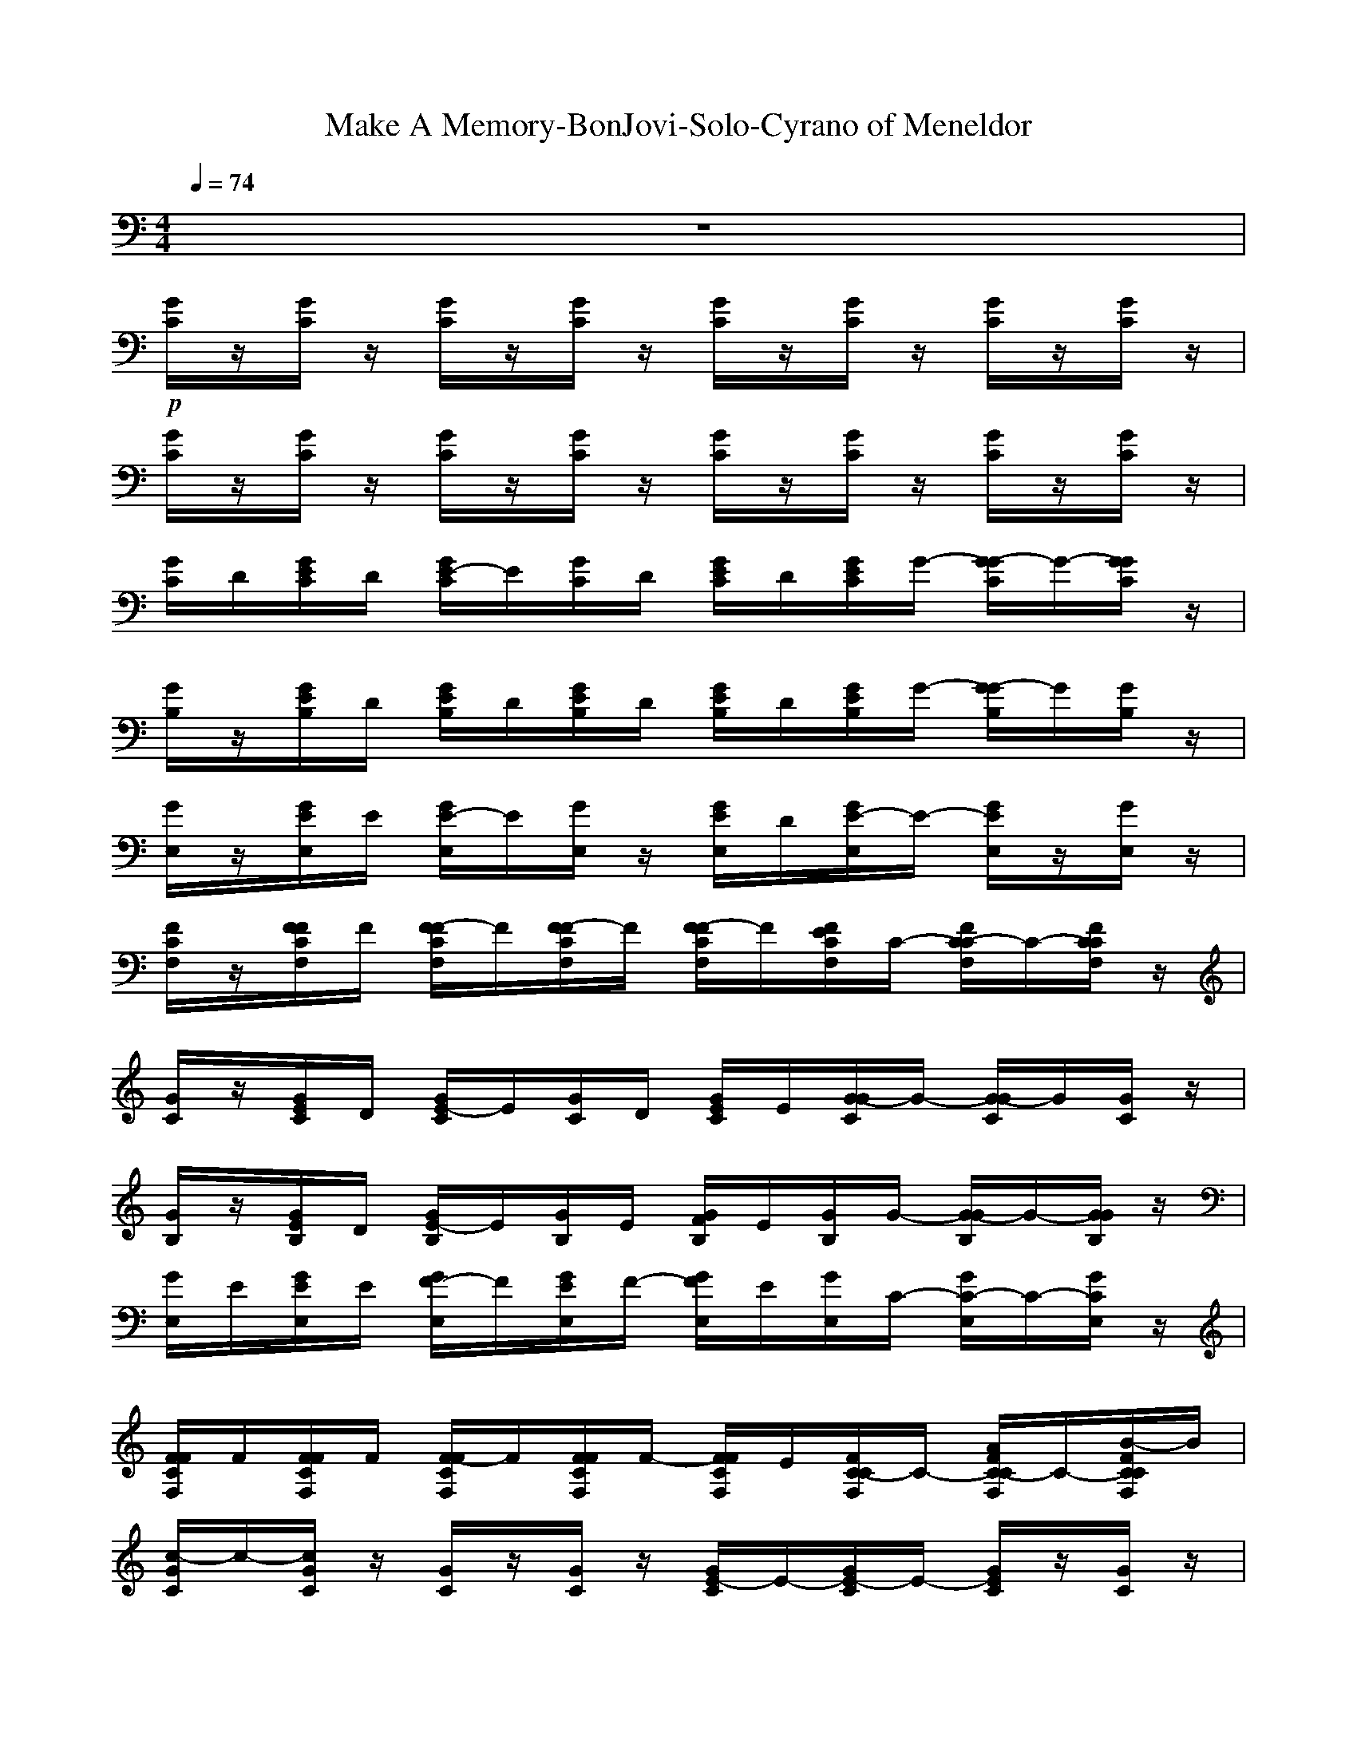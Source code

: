 X: 1
T: Make A Memory-BonJovi-Solo-Cyrano of Meneldor
M: 4/4
L: 1/8
Q:1/4=74
K:C 
z8| 
+p+[G/2C/2]z/2[G/2C/2]z/2 [G/2C/2]z/2[G/2C/2]z/2 [G/2C/2]z/2[G/2C/2]z/2 [G/2C/2]z/2[G/2C/2]z/2| 
[G/2C/2]z/2[G/2C/2]z/2 [G/2C/2]z/2[G/2C/2]z/2 [G/2C/2]z/2[G/2C/2]z/2 [G/2C/2]z/2[G/2C/2]z/2| 
[G/2C/2]D/2[G/2E/2C/2]D/2 [G/2E/2-C/2]E/2[G/2C/2]D/2 [G/2E/2C/2]D/2[G/2E/2C/2]G/2- [G/2-G/2C/2]G/2-[G/2G/2C/2]z/2|
[G/2B,/2]z/2[G/2E/2B,/2]D/2 [G/2E/2B,/2]D/2[G/2E/2B,/2]D/2 [G/2E/2B,/2]D/2[G/2E/2B,/2]G/2- [G/2-G/2B,/2]G/2[G/2B,/2]z/2| 
[G/2E,/2]z/2[G/2E/2E,/2]E/2 [G/2E/2-E,/2]E/2[G/2E,/2]z/2 [G/2E/2E,/2]D/2[G/2E/2-E,/2]E/2- [G/2E/2E,/2]z/2[G/2E,/2]z/2| 
[F/2C/2F,/2]z/2[F/2F/2C/2F,/2]F/2 [F/2-F/2C/2F,/2]F/2[F/2-F/2C/2F,/2]F/2 [F/2-F/2C/2F,/2]F/2[F/2E/2C/2F,/2]C/2- [F/2C/2-C/2F,/2]C/2-[F/2C/2C/2F,/2]z/2| 
[G/2C/2]z/2[G/2E/2C/2]D/2 [G/2E/2-C/2]E/2[G/2C/2]D/2 [G/2E/2C/2]E/2[G/2-G/2C/2]G/2- [G/2-G/2C/2]G/2[G/2C/2]z/2|
[G/2B,/2]z/2[G/2E/2B,/2]D/2 [G/2E/2-B,/2]E/2[G/2B,/2]E/2 [G/2F/2B,/2]E/2[G/2B,/2]G/2- [G/2-G/2B,/2]G/2-[G/2G/2B,/2]z/2| 
[G/2E,/2]E/2[G/2E/2E,/2]E/2 [G/2F/2-E,/2]F/2[G/2E/2E,/2]F/2- [G/2F/2E,/2]E/2[G/2E,/2]C/2- [G/2C/2-E,/2]C/2-[G/2C/2E,/2]z/2| 
[F/2F/2C/2F,/2]F/2[F/2F/2C/2F,/2]F/2 [F/2-F/2C/2F,/2]F/2[F/2F/2C/2F,/2]F/2- [F/2F/2C/2F,/2]E/2[F/2C/2-C/2F,/2]C/2- [A/2F/2C/2-C/2F,/2]C/2-[B/2-F/2C/2C/2F,/2]B/2| 
[c/2-G/2C/2]c/2-[c/2G/2C/2]z/2 [G/2C/2]z/2[G/2C/2]z/2 [G/2E/2-C/2]E/2-[G/2E/2-C/2]E/2- [G/2E/2C/2]z/2[G/2C/2]z/2|
[G/2-D/2G,/2]G/2[G/2D/2G,/2]z/2 [A/2-D/2G,/2]A/2[G/2-D/2G,/2]G/2- [G/2-D/2G,/2]G/2[A/2-D/2G,/2]A/2 [B/2-D/2G,/2]B/2[c/2-D/2G,/2]c/2-| 
[c/2-E/2A,/2]c/2[E/2A,/2]z/2 [E/2A,/2]z/2[E/2A,/2]z/2 [E/2-E/2A,/2]E/2-[E/2-E/2A,/2]E/2 [E/2A,/2]z/2[E/2A,/2]z/2| 
[A/2-F/2C/2F,/2]A/2[A/2-F/2C/2F,/2]A/2 [A/2-F/2C/2F,/2]A/2[A/2-F/2C/2F,/2]A/2- [A/2F/2C/2F,/2]z/2[A/2-F/2C/2F,/2]A/2 [B/2-F/2C/2F,/2]B/2[c/2-F/2C/2F,/2]c/2-| 
[c/2-G/2C/2]c/2[G/2C/2]z/2 [G/2C/2]z/2[G/2C/2]z/2 [e/2-G/2C/2]e/2-[e/2-G/2C/2]e/2- [e/2-G/2C/2]e/2[e/2-G/2C/2]e/2|
[e/2-B,/2E,/2]e/2[d/2-B,/2E,/2]d/2 [d/2-B,/2E,/2]d/2[d/2-B,/2E,/2]d/2 [d/2-B,/2E,/2]d/2-[d/2B,/2E,/2]c/2- [c/2B,/2E,/2]z/2[B/2-B,/2E,/2]B/2-| 
[B/2C/2F,/2]A/2-[A/2-C/2F,/2]A/2- [A/2-C/2F,/2]A/2-[A/2-C/2F,/2]A/2- [A/2C/2F,/2]z/2[C/2F,/2]z/2 [C/2F,/2]z/2[C/2F,/2]z/2| 
[F/2C/2F,/2]z/2[F/2C/2F,/2]z/2 [F/2C/2F,/2]z/2[F/2C/2F,/2]z/2 [F/2C/2F,/2]E/2[F/2E/2C/2F,/2]E/2 [F/2-F/2C/2F,/2]F/2[F/2C/2F,/2]E/2| 
[G/2F/2C/2]E/2-[G/2E/2C/2]C/2- [G/2C/2-C/2]C/2-[G/2C/2-C/2]C/2- [G/2C/2-C/2]C/2-[G/2C/2-C/2]C/2 [G/2C/2]z/2[G/2C/2]z/2|
[G/2C/2]z/2[G/2C/2]z/2 [G/2C/2]z/2[G/2C/2]z/2 [G/2C/2]z/2[G/2C/2]z/2 [G/2C/2]z/2[G/2C/2]z/2| 
[G/2C/2]G,/2[G/2E/2C/2]E/2 [G/2F/2C/2]E/2-[G/2E/2C/2]z/2 [G/2F/2C/2]E/2[G/2C/2]G/2- [G/2-G/2C/2]G/2-[G/2-G/2C/2]G/2| 
[D/2G,/2]z/2[E/2D/2G,/2]E/2 [F/2-D/2G,/2]F/2[E/2D/2G,/2]F/2- [F/2D/2G,/2]E/2[G/2-D/2G,/2]G/2- [G/2D/2G,/2]z/2[D/2G,/2]z/2| 
[B,/2E,/2]D/2[E/2B,/2E,/2]D/2 [E/2-B,/2E,/2]E/2[B,/2E,/2]D/2 [E/2-B,/2E,/2]E/2[D/2B,/2E,/2]E/2- [E/2-B,/2E,/2]E/2-[E/2B,/2E,/2]z/2|
[F/2C/2F,/2]C/2[F/2F/2C/2F,/2]E/2 [F/2F/2C/2F,/2]E/2[F/2F/2C/2F,/2]E/2 [F/2F/2C/2F,/2]E/2[F/2C/2-C/2F,/2]C/2- [A/2F/2C/2-C/2F,/2]C/2[B/2-F/2C/2F,/2]B/2| 
[c/2-G/2C/2]c/2-[c/2G/2C/2]z/2 [G/2C/2]z/2[G/2C/2]z/2 [G/2E/2-C/2]E/2-[G/2E/2-C/2]E/2- [G/2E/2C/2]z/2[G/2C/2]z/2| 
[G/2-D/2G,/2]G/2[G/2D/2G,/2]z/2 [A/2-D/2G,/2]A/2[G/2-D/2G,/2]G/2- [G/2-D/2G,/2]G/2[A/2-D/2G,/2]A/2 [B/2-D/2G,/2]B/2[D/2G,/2]c/2-| 
[c/2-E/2A,/2]c/2-[c/2E/2A,/2]z/2 [E/2A,/2]z/2[E/2A,/2]z/2 [E/2-E/2A,/2]E/2-[E/2-E/2A,/2]E/2 [E/2A,/2]z/2[E/2A,/2]z/2|
[A/2-F/2C/2F,/2]A/2[A/2-F/2C/2F,/2]A/2 [B/2-F/2C/2F,/2]B/2[A/2-F/2C/2F,/2]A/2- [A/2F/2C/2F,/2]F/2[F/2F/2C/2F,/2]F/2 [F/2-F/2C/2F,/2]F/2[F/2C/2F,/2]E/2| 
[G/2F/2C/2]E/2-[G/2E/2C/2]C/2- [G/2C/2-C/2]C/2-[G/2C/2-C/2]C/2- [G/2C/2-C/2]C/2-[G/2C/2-C/2]C/2 [G/2C/2]z/2[G/2C/2]z/2| 
[G/2B,/2]z/2[G/2B,/2]z/2 [G/2B,/2]z/2[G/2B,/2]z/2 [G/2B,/2]E/2[G/2F/2B,/2]E/2 [G/2F/2-B,/2]F/2[G/2B,/2]E/2| 
[F/2E/2A,/2]E/2[G/2-E/2A,/2]G/2- [G/2-E/2A,/2]G/2-[G/2-E/2A,/2]G/2- [G/2-E/2A,/2]G/2-[G/2-E/2A,/2]G/2 [E/2A,/2]z/2[E/2A,/2]z/2|
[F/2C/2F,/2]z/2[F/2C/2F,/2]z/2 [F/2C/2F,/2]z/2[F/2C/2F,/2]z/2 [F/2C/2F,/2]z/2[F/2F/2C/2F,/2]E/2 [F/2-F/2C/2F,/2]F/2[F/2C/2F,/2]E/2| 
[G/2F/2C/2]E/2[G/2-G/2C/2]G/2- [G/2-G/2C/2]G/2-[G/2-G/2C/2]G/2- [G/2-G/2C/2]G/2-[G/2G/2C/2]z/2 [G/2E/2-C/2]E/2[G/2D/2-C/2]D/2-| 
[G/2D/2-B,/2]D/2-[G/2D/2-B,/2]D/2- [G/2D/2-B,/2]D/2[G/2B,/2]z/2 [G/2B,/2]D/2[G/2E/2B,/2]E/2 [G/2F/2-B,/2]F/2[G/2B,/2]E/2| 
[F/2E/2A,/2]E/2[E/2A,/2]G/2- [G/2-E/2A,/2]G/2-[G/2-E/2A,/2]G/2- [G/2-E/2A,/2]G/2-[G/2-E/2A,/2]G/2- [G/2-E/2A,/2]G/2-[G/2E/2A,/2]z/2|
[F/2C/2F,/2]z/2[F/2C/2F,/2]z/2 [F/2C/2F,/2]z/2[F/2C/2F,/2]z/2 [F/2C/2F,/2]e/2[e/2F/2C/2F,/2]e/2 [f/2-F/2C/2F,/2]f/2[F/2C/2F,/2]e/2| 
[f/2G/2C/2]z/2[e/2G/2C/2]c/2- [c/2-G/2C/2]c/2-[c/2-G/2C/2]c/2- [c/2-G/2C/2]c/2-[c/2-G/2C/2]c/2- [c/2-G/2C/2]c/2-[c/2-G/2C/2]c/2| 
[d/2-G/2B,/2]d/2-[d/2-G/2B,/2]d/2- [d/2-G/2B,/2]d/2-[d/2-G/2B,/2]d/2- [d/2-G/2B,/2]d/2-[d/2-G/2B,/2]d/2- [d/2-G/2B,/2]d/2-[d/2G/2B,/2]z/2| 
[E/2A,/2]z/2[E/2A,/2]z/2 [E/2A,/2]z/2[E/2A,/2]z/2 [E/2A,/2]z/2[E/2A,/2]z/2 [E/2A,/2]z/2[E/2A,/2]z/2|
[F/2C/2F,/2]z/2[F/2C/2F,/2]z/2 [F/2C/2F,/2]z/2[F/2C/2F,/2]z/2 [F/2C/2F,/2]z/2[A/2F/2C/2F,/2]z/2 [B/2-F/2C/2F,/2]B/2[c/2-F/2C/2F,/2]c/2-| 
[c/2G/2C/2]z/2[G/2C/2]z/2 [G/2C/2]z/2[G/2C/2]z/2 [G/2E/2-C/2]E/2-[G/2E/2-C/2]E/2- [G/2E/2C/2]z/2[G/2C/2]z/2| 
[G/2-D/2G,/2]G/2[G/2D/2G,/2]z/2 [A/2-D/2G,/2]A/2[G/2-D/2G,/2]G/2- [G/2-D/2G,/2]G/2[A/2-D/2G,/2]A/2 [B/2-D/2G,/2]B/2[c/2-D/2G,/2]c/2-| 
[c/2-E/2A,/2]c/2[E/2A,/2]z/2 [E/2A,/2]z/2[E/2A,/2]z/2 [E/2-E/2A,/2]E/2-[E/2-E/2A,/2]E/2 [E/2A,/2]z/2[E/2A,/2]z/2|
[A/2-F/2C/2F,/2]A/2[A/2-F/2C/2F,/2]A/2 [B/2-F/2C/2F,/2]B/2[A/2-F/2C/2F,/2]A/2- [A/2F/2C/2F,/2]z/2[A/2-F/2C/2F,/2]A/2 [B/2-F/2C/2F,/2]B/2[c/2-F/2C/2F,/2]c/2-| 
[c/2-G/2C/2]c/2[G/2C/2]z/2 [G/2C/2]z/2[G/2C/2]z/2 [e/2-G/2C/2]e/2-[e/2-G/2C/2]e/2- [e/2-G/2C/2]e/2[e/2-G/2C/2]e/2| 
[e/2-B,/2E,/2]e/2[d/2-B,/2E,/2]d/2 [d/2-B,/2E,/2]d/2[d/2-B,/2E,/2]d/2 [d/2-B,/2E,/2]d/2-[d/2B,/2E,/2]c/2- [c/2B,/2E,/2]z/2[B/2-B,/2E,/2]B/2-| 
[B/2C/2F,/2]A/2-[A/2-C/2F,/2]A/2- [A/2-C/2F,/2]A/2-[A/2-C/2F,/2]A/2- [A/2C/2F,/2]z/2[e/2-C/2F,/2]e/2 [d/2-C/2F,/2]d/2[C/2F,/2]c/2|
[d/2-F/2C/2F,/2]d/2-[d/2-F/2C/2F,/2]d/2- [d/2F/2C/2F,/2]z/2[F/2C/2F,/2]z/2 [F/2C/2F,/2]f/2[f/2F/2C/2F,/2]f/2 [f/2-F/2C/2F,/2]f/2[F/2C/2F,/2]e/2| 
[f/2G/2C/2]e/2-[e/2G/2C/2]c/2- [c/2-G/2C/2]c/2-[c/2-G/2C/2]c/2- [c/2-G/2C/2]c/2-[c/2G/2C/2]z/2 [G/2C/2]z/2[G/2C/2]z/2| 
[G/2B,/2]z/2[G/2B,/2]z/2 [G/2B,/2]z/2[G/2B,/2]z/2 [G/2B,/2]z/2[G/2B,/2]z/2 [G/2B,/2]z/2[G/2B,/2]z/2| 
[E/2A,/2]z/2[E/2A,/2]z/2 [E/2A,/2]z/2[E/2A,/2]z/2 [E/2A,/2]z/2[E/2A,/2]z/2 [E/2A,/2]z/2[E/2A,/2]z/2|
[F/2C/2F,/2]z/2[F/2C/2F,/2]z/2 [F/2C/2F,/2]z/2[F/2C/2F,/2]z/2 [F/2C/2F,/2]z/2[f/2F/2C/2F,/2]e/2 [f/2-F/2C/2F,/2]f/2[F/2C/2F,/2]e/2| 
[f/2G/2C/2]e/2-[e/2G/2C/2]g/2- [g/2-G/2C/2]g/2-[g/2-G/2C/2]g/2- [g/2-G/2C/2]g/2-[g/2G/2C/2]z/2 [e/2-G/2C/2]e/2[d/2-G/2C/2]d/2-| 
[d/2-G/2B,/2]d/2-[d/2-G/2B,/2]d/2- [d/2-G/2B,/2]d/2[G/2B,/2]z/2 [G/2B,/2]e/2[f/2G/2B,/2]e/2 [f/2-G/2B,/2]f/2[G/2B,/2]e/2| 
[f/2E/2A,/2]e/2[E/2A,/2]e/2- [e/2-E/2A,/2]e/2-[e/2-E/2A,/2]e/2- [e/2-E/2A,/2]e/2-[e/2-E/2A,/2]e/2 [d/2-E/2A,/2]d/2-[d/2-E/2A,/2]d/2|
[c/2-F/2C/2F,/2]c/2-[c/2-F/2C/2F,/2]c/2- [c/2-F/2C/2F,/2]c/2-[c/2F/2C/2F,/2]z/2 [F/2C/2F,/2]f/2[f/2F/2C/2F,/2]f/2 [f/2-F/2C/2F,/2]f/2[F/2C/2F,/2]e/2| 
[f/2G/2C/2]z/2[e/2G/2C/2]z/2 [e/2-G/2C/2]e/2-[e/2-G/2C/2]e/2- [e/2-G/2C/2]e/2-[e/2-G/2C/2]e/2- [e/2-G/2C/2]e/2-[e/2-G/2C/2]e/2-| 
[e/2d/2-G/2B,/2]d/2-[d/2-G/2B,/2]d/2- [d/2-G/2B,/2]d/2-[d/2-G/2B,/2]d/2- [d/2-G/2B,/2]d/2-[d/2-G/2B,/2]d/2- [d/2-G/2B,/2]d/2-[d/2-G/2B,/2]d/2| 
[c/2-E/2A,/2]c/2-[c/2-E/2A,/2]c/2- [c/2-E/2A,/2]c/2-[c/2-E/2A,/2]c/2- [c/2-E/2A,/2]c/2-[c/2-E/2A,/2]c/2- [c/2-E/2A,/2]c/2-[c/2-E/2A,/2]c/2|
[F/2C/2F,/2]z/2[F/2C/2F,/2]z/2 [F/2C/2F,/2]z/2[F/2C/2F,/2]z/2 [F/2C/2F,/2]f/2[f/2F/2C/2F,/2]f/2 [f/2-F/2C/2F,/2]f/2[F/2C/2F,/2]e/2| 
[f/2G/2C/2]z/2[e/2G/2C/2]z/2 [g/2-G/2C/2]g/2-[g/2-G/2C/2]g/2- [g/2-G/2C/2]g/2-[g/2-G/2C/2]g/2- [g/2-G/2C/2]g/2-[g/2-G/2C/2]g/2-| 
[g/2-G/2B,/2]g/2-[g/2-G/2B,/2]g/2- [g/2-G/2B,/2]g/2-[g/2-G/2B,/2]g/2- [g/2-G/2B,/2]g/2-[g/2-G/2B,/2]g/2- [g/2-G/2B,/2]g/2-[g/2-G/2B,/2]g/2-| 
[g/2-E/2A,/2]g/2-[g/2-E/2A,/2]g/2- [g/2-E/2A,/2]g/2-[g/2E/2A,/2]z/2 [E/2A,/2]z/2[E/2A,/2]z/2 [E/2A,/2]z/2[E/2A,/2]z/2|
[F/2C/2F,/2]z/2[F/2C/2F,/2]z/2 [F/2C/2F,/2]z/2[F/2C/2F,/2]z/2 [F/2C/2F,/2]z/2[F/2C/2F,/2]z/2 [F/2C/2F,/2]z/2[F/2C/2F,/2]z/2| 
[G/2C/2]z/2[G/2C/2]z/2 [G/2C/2]z/2[G/2C/2]z/2 [G/2C/2]z/2[G/2C/2]z/2 [G/2C/2]z/2[G/2C/2]z/2| 
[G/2B,/2]z/2[G/2B,/2]z/2 [G/2B,/2]z/2[G/2B,/2]z/2 [G/2B,/2]z/2[G/2B,/2]z/2 [G/2B,/2]z/2[G/2B,/2]z/2| 
[E/2A,/2]z/2[E/2A,/2]z/2 [E/2A,/2]z/2[E/2A,/2]z/2 [E/2A,/2]z/2[E/2A,/2]z/2 [E/2A,/2]z/2[E/2A,/2]z/2|
[F/2C/2F,/2]z/2[F/2C/2F,/2]z/2 [F/2C/2F,/2]z/2[F/2C/2F,/2]z/2 [F/2C/2F,/2]z/2[F/2C/2F,/2]z/2 [F/2C/2F,/2]z/2[F/2C/2F,/2]z/2| 
[G/2C/2]z/2[G/2C/2]z/2 [G/2C/2]z/2[G/2C/2]z/2 [G/2C/2]z/2[G/2C/2]z/2 [G/2C/2]z/2[G/2C/2]z/2| 
[G/2B,/2]z/2[G/2B,/2]z/2 [G/2B,/2]z/2[G/2B,/2]z/2 [G/2B,/2]z/2[G/2B,/2]z/2 [G/2B,/2]z/2[G/2B,/2]z/2| 
[E/2A,/2]z/2[E/2A,/2]z/2 [E/2A,/2]z/2[E/2A,/2]z/2 [E/2A,/2]z/2[E/2A,/2]z/2 [E/2A,/2]z/2[E/2A,/2]z/2|
[F/2C/2F,/2]z/2[F/2C/2F,/2]z/2 [F/2C/2F,/2]z/2[F/2C/2F,/2]z/2 [F/2C/2F,/2]z/2[F/2C/2F,/2]z/2 [F/2C/2F,/2]z/2[F/2C/2F,/2]z/2| 
[G/2C/2]z/2[G/2C/2]z/2 [G/2C/2]z/2[G/2C/2]z/2 [G/2C/2]z/2[G/2C/2]z/2 [G/2C/2]z/2[G/2C/2]z/2| 
[G/2B,/2]z/2[G/2B,/2]z/2 [G/2B,/2]z/2[G/2B,/2]z/2 [G/2B,/2]z/2[G/2B,/2]z/2 [G/2B,/2]z/2[G/2B,/2]z/2| 
[E/2A,/2]z/2[E/2A,/2]z/2 [E/2A,/2]z/2[E/2A,/2]z/2 [E/2A,/2]z/2[E/2A,/2]z/2 [E/2A,/2]z/2[E/2A,/2]z/2|
[F/2C/2F,/2]z/2[F/2C/2F,/2]z/2 [F/2C/2F,/2]z/2[F/2C/2F,/2]z/2 [F/2C/2F,/2]z/2[F/2C/2F,/2]z/2 [F/2C/2F,/2]z/2[F/2C/2F,/2]z/2| 
[G/2C/2]z/2[G/2C/2]z/2 [G/2C/2]z/2[G/2C/2]z/2 [G/2C/2]z/2[G/2C/2]z/2 [G/2C/2]z/2[G/2C/2]z/2| 
[G/2B,/2]z/2[G/2B,/2]z/2 [G/2B,/2]z/2[G/2B,/2]z/2 [G/2B,/2]z/2[G/2B,/2]z/2 [G/2B,/2]z/2[G/2B,/2]z/2| 
[E/2A,/2]z/2[E/2A,/2]z/2 [E/2A,/2]z/2[E/2A,/2]z/2 [E/2A,/2]z/2[E/2A,/2]z/2 [E/2A,/2]z/2[E/2A,/2]z/2|
[F/2C/2F,/2]z/2[F/2C/2F,/2]z/2 [F/2C/2F,/2]z/2[F/2C/2F,/2]z/2 [F/2C/2F,/2]z/2[F/2C/2F,/2]z/2 [F/2C/2F,/2]z/2[F/2C/2F,/2]z/2| 
[G/2C/2]z/2[G/2C/2]z/2 [G/2C/2]z/2[G/2C/2]z/2 [G/2C/2]z/2[G/2C/2]z/2 [G/2C/2]z/2[G/2C/2]z/2| 
[G/2C/2]z/2[G/2C/2]z/2 [G/2C/2]z/2[G/2C/2]z/2 [G/2C/2]z/2[G/2C/2]z/2 [G/2C/2]z/2[G/2C/2]
